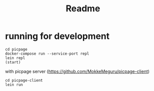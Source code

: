 #+TITLE: Readme
* running for development
#+begin_src shell
cd picpage
docker-compose run --service-port repl
lein repl
(start)
#+end_src

with picpage server (https://github.com/MokkeMeguru/picpage-client)

#+begin_src shell
cd picpage-client
lein run
#+end_src

